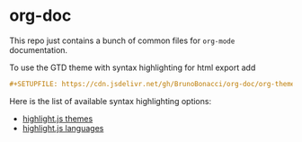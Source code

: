 * org-doc

This repo just contains a bunch of common files for ~org-mode~ documentation.

To use the GTD theme with syntax highlighting for html export add

#+begin_src org
  #+SETUPFILE: https://cdn.jsdelivr.net/gh/BrunoBonacci/org-doc/org-theme-gtd.setup
#+end_src


Here is the list of available syntax highlighting options:
  - [[https://github.com/highlightjs/highlight.js/tree/main/src/styles][highlight.js themes]]
  - [[https://github.com/highlightjs/highlight.js/tree/main/src/languages][highlight.js languages]]
